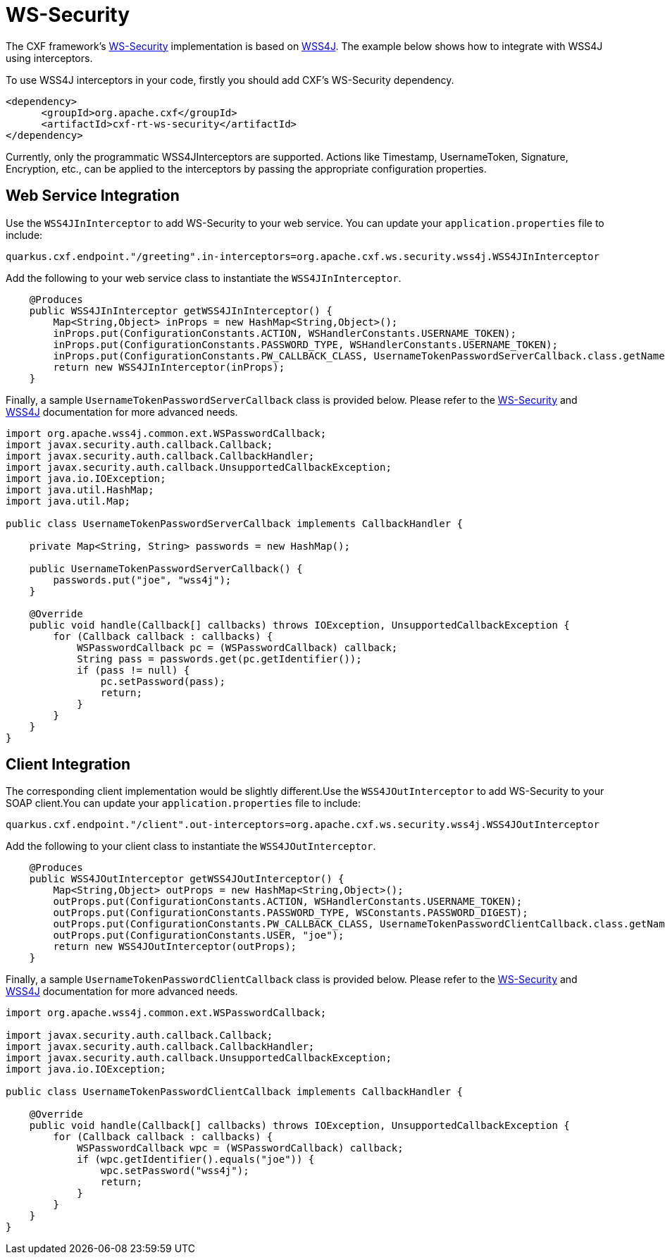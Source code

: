 [[ws-security]]
= WS-Security

The CXF framework's https://cxf.apache.org/docs/ws-security.html[WS-Security] implementation is based on https://ws.apache.org/wss4j/user_guide.html[WSS4J]. The example below shows how to integrate with WSS4J using interceptors.

To use WSS4J interceptors in your code, firstly you should add CXF's WS-Security dependency.

[source,xml]
----
<dependency>
      <groupId>org.apache.cxf</groupId>
      <artifactId>cxf-rt-ws-security</artifactId>
</dependency>
----

Currently, only the programmatic WSS4JInterceptors are supported. Actions like Timestamp, UsernameToken, Signature, Encryption, etc., can be applied to the interceptors by passing the appropriate configuration properties.

[[ws-security-service]]
== Web Service Integration

Use the `WSS4JInInterceptor` to add WS-Security to your web service. You can update your `application.properties` file to include:

[source,properties]
----
quarkus.cxf.endpoint."/greeting".in-interceptors=org.apache.cxf.ws.security.wss4j.WSS4JInInterceptor
----

Add the following to your web service class to instantiate the `WSS4JInInterceptor`.

[source,java]
----
    @Produces
    public WSS4JInInterceptor getWSS4JInInterceptor() {
        Map<String,Object> inProps = new HashMap<String,Object>();
        inProps.put(ConfigurationConstants.ACTION, WSHandlerConstants.USERNAME_TOKEN);
        inProps.put(ConfigurationConstants.PASSWORD_TYPE, WSHandlerConstants.USERNAME_TOKEN);
        inProps.put(ConfigurationConstants.PW_CALLBACK_CLASS, UsernameTokenPasswordServerCallback.class.getName());
        return new WSS4JInInterceptor(inProps);
    }
----

Finally, a sample `UsernameTokenPasswordServerCallback` class is provided below. Please refer to the https://cxf.apache.org/docs/ws-security.html[WS-Security] and https://ws.apache.org/wss4j/user_guide.html[WSS4J] documentation for more advanced needs.

[source,java]
----
import org.apache.wss4j.common.ext.WSPasswordCallback;
import javax.security.auth.callback.Callback;
import javax.security.auth.callback.CallbackHandler;
import javax.security.auth.callback.UnsupportedCallbackException;
import java.io.IOException;
import java.util.HashMap;
import java.util.Map;

public class UsernameTokenPasswordServerCallback implements CallbackHandler {

    private Map<String, String> passwords = new HashMap();

    public UsernameTokenPasswordServerCallback() {
        passwords.put("joe", "wss4j");
    }

    @Override
    public void handle(Callback[] callbacks) throws IOException, UnsupportedCallbackException {
        for (Callback callback : callbacks) {
            WSPasswordCallback pc = (WSPasswordCallback) callback;
            String pass = passwords.get(pc.getIdentifier());
            if (pass != null) {
                pc.setPassword(pass);
                return;
            }
        }
    }
}
----

[[ws-security-client]]
== Client Integration

The corresponding client implementation would be slightly different.Use the `WSS4JOutInterceptor` to add WS-Security to your SOAP client.You can update your `application.properties` file to include:

[source,properties]
----
quarkus.cxf.endpoint."/client".out-interceptors=org.apache.cxf.ws.security.wss4j.WSS4JOutInterceptor
----

Add the following to your client class to instantiate the `WSS4JOutInterceptor`.

[source,java]
----
    @Produces
    public WSS4JOutInterceptor getWSS4JOutInterceptor() {
        Map<String,Object> outProps = new HashMap<String,Object>();
        outProps.put(ConfigurationConstants.ACTION, WSHandlerConstants.USERNAME_TOKEN);
        outProps.put(ConfigurationConstants.PASSWORD_TYPE, WSConstants.PASSWORD_DIGEST);
        outProps.put(ConfigurationConstants.PW_CALLBACK_CLASS, UsernameTokenPasswordClientCallback.class.getName());
        outProps.put(ConfigurationConstants.USER, "joe");
        return new WSS4JOutInterceptor(outProps);
    }
----

Finally, a sample `UsernameTokenPasswordClientCallback` class is provided below. Please refer to the https://cxf.apache.org/docs/ws-security.html[WS-Security] and https://ws.apache.org/wss4j/user_guide.html[WSS4J] documentation for more advanced needs.

[source,java]
----
import org.apache.wss4j.common.ext.WSPasswordCallback;

import javax.security.auth.callback.Callback;
import javax.security.auth.callback.CallbackHandler;
import javax.security.auth.callback.UnsupportedCallbackException;
import java.io.IOException;

public class UsernameTokenPasswordClientCallback implements CallbackHandler {

    @Override
    public void handle(Callback[] callbacks) throws IOException, UnsupportedCallbackException {
        for (Callback callback : callbacks) {
            WSPasswordCallback wpc = (WSPasswordCallback) callback;
            if (wpc.getIdentifier().equals("joe")) {
                wpc.setPassword("wss4j");
                return;
            }
        }
    }
}
----